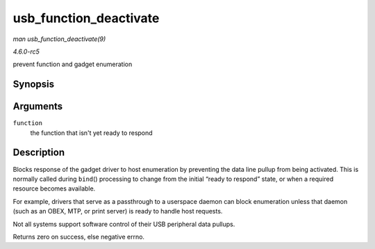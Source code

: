 .. -*- coding: utf-8; mode: rst -*-

.. _API-usb-function-deactivate:

=======================
usb_function_deactivate
=======================

*man usb_function_deactivate(9)*

*4.6.0-rc5*

prevent function and gadget enumeration


Synopsis
========

.. c:function:: int usb_function_deactivate( struct usb_function * function )

Arguments
=========

``function``
    the function that isn't yet ready to respond


Description
===========

Blocks response of the gadget driver to host enumeration by preventing
the data line pullup from being activated. This is normally called
during ``bind``\ () processing to change from the initial “ready to
respond” state, or when a required resource becomes available.

For example, drivers that serve as a passthrough to a userspace daemon
can block enumeration unless that daemon (such as an OBEX, MTP, or print
server) is ready to handle host requests.

Not all systems support software control of their USB peripheral data
pullups.

Returns zero on success, else negative errno.


.. ------------------------------------------------------------------------------
.. This file was automatically converted from DocBook-XML with the dbxml
.. library (https://github.com/return42/sphkerneldoc). The origin XML comes
.. from the linux kernel, refer to:
..
.. * https://github.com/torvalds/linux/tree/master/Documentation/DocBook
.. ------------------------------------------------------------------------------
